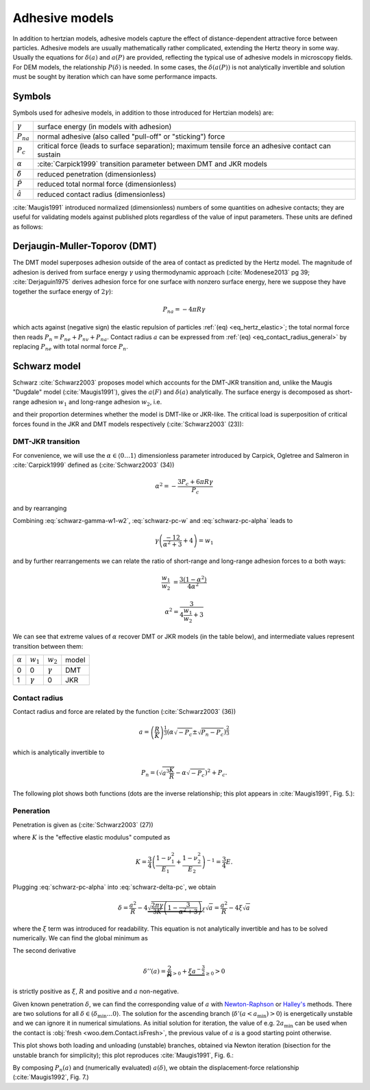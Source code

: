 .. _adhesive_contact_models:

****************
Adhesive models
****************
In addition to hertzian models, adhesive models capture the effect of distance-dependent attractive force between particles. Adhesive models are usually mathematically rather complicated, extending the Hertz theory in some way. Usually the equations for :math:`\delta(a)` and :math:`a(P)` are provided, reflecting the typical use of adhesive models in microscopy fields. For DEM models, the relationship :math:`P(\delta)` is needed. In some cases, the :math:`\delta(a(P))` is not analytically invertible and solution must be sought by iteration which can have some performance impacts.

Symbols
========

Symbols used for adhesive models, in addition to those introduced for Hertzian models) are:

==================  ===============
:math:`\gamma`      surface energy (in models with adhesion)
:math:`P_{na}`      normal adhesive (also called "pull-off" or "sticking") force
:math:`P_c`	        critical force (leads to surface separation); maximum tensile force an adhesive contact can sustain
:math:`\alpha`      :cite:`Carpick1999` transition parameter between DMT and JKR models
:math:`\hat\delta`  reduced penetration (dimensionless)
:math:`\hat P`      reduced total normal force (dimensionless)
:math:`\hat a`      reduced contact radius (dimensionless)
==================  ===============

:cite:`Maugis1991` introduced normalized (dimensionless) numbers of some quantities on adhesive contacts; they are useful for validating models against published plots regardless of the value of input parameters. These units are defined as follows:

.. math::
   :nowrap:

   \begin{align}
      \hat a&=a\left(\frac{K}{pi\gamma R^2}\right)^{\frac{1}{3}}, \\
      \hat\delta&=\delta\left(\frac{K^2}{\pi^2\gamma^2 R}\right)^{\frac{1}{3}}, \\
      \hat P&=P\frac{1}{\pi\gamma R}.
   \end{align}

Derjaugin-Muller-Toporov (DMT)
==============================

The DMT model superposes adhesion outside of the area of contact as predicted by the Hertz model. The magnitude of adhesion is derived from surface energy :math:`\gamma` using thermodynamic approach (:cite:`Modenese2013` pg 39; :cite:`Derjaguin1975` derives adhesion force for one surface with nonzero surface energy, here we suppose they have together the surface energy of :math:`2\gamma`):

.. math:: P_{na}=-4\pi R\gamma

which acts against (negative sign) the elastic repulsion of particles :ref:`(eq) <eq_hertz_elastic>`; the total normal force then reads :math:`P_n=P_{ne}+P_{nv}+P_{na}`. Contact radius :math:`a` can be expressed from :ref:`(eq) <eq_contact_radius_general>` by replacing :math:`P_{ne}` with total normal force :math:`P_n`.

.. todo:: Mention JKR model, then MD as the one which accounts for the transition between both, and finally COS as a good approximation of MD.

Schwarz model
=============

Schwarz :cite:`Schwarz2003` proposes model which accounts for the DMT-JKR transition and, unlike the Maugis "Dugdale" model (:cite:`Maugis1991`), gives the :math:`a(F)` and :math:`\delta(a)` analytically. The surface energy is decomposed as short-range adhesion :math:`w_1` and long-range adhesion :math:`w_2`, i.e.

.. math:: \gamma=w_1+w_2
   :label: schwarz-gamma-w1-w2

and their proportion determines whether the model is DMT-like or JKR-like. The critical load is superposition of critical forces found in the JKR and DMT models respectively (:cite:`Schwarz2003` (23)):

.. math:: P_c=-\frac{3}{2}\pi R w_1-2\pi R w_2.
   :label: schwarz-pc-w

DMT-JKR transition
------------------

For convenience, we will use the :math:`\alpha\in\langle 0\dots 1\rangle` dimensionless parameter introduced by Carpick, Ogletree and Salmeron in :cite:`Carpick1999` defined as (:cite:`Schwarz2003` (34))

.. math:: \alpha^2=-\frac{3 P_c+6\pi R \gamma}{P_c}

and by rearranging

.. math:: P_c=-\frac{6\pi R \gamma}{\alpha^2+3}.
   :label: schwarz-pc-alpha

Combining :eq:`schwarz-gamma-w1-w2`, :eq:`schwarz-pc-w` and :eq:`schwarz-pc-alpha` leads to

.. math:: \gamma\left(\frac{-12}{\alpha^2+3}+4\right)=w_1

and by further rearrangements we can relate the ratio of short-range and long-range adhesion forces to :math:`\alpha` both ways:

.. math::

   \frac{w_1}{w_2}&=\frac{3(1-\alpha^2)}{4\alpha^2}

   \alpha^2=\frac{3}{4\frac{w_1}{w_2}+3}

We can see that extreme values of :math:`\alpha` recover DMT or JKR models (in the table below), and intermediate values represent transition between them:

============== =============== =============== ========
:math:`\alpha` :math:`w_1`     :math:`w_2`     model
-------------- --------------- --------------- --------
0                        0     :math:`\gamma`  DMT
1               :math:`\gamma`              0  JKR
============== =============== =============== ========

Contact radius
---------------

Contact radius and force are related by the function (:cite:`Schwarz2003` (36))

.. math:: a=\left(\frac{R}{K}\right)^{\frac{1}{3}}\left(\alpha\sqrt{-P_c}\pm\sqrt{P_n-P_c}\right)^{\frac{2}{3}}

which is analytically invertible to

.. math:: P_n=\left(\sqrt{a^3\frac{K}{R}}-\alpha\sqrt{-P_c}\right)^2+P_c.

The following plot shows both functions (dots are the inverse relationship; this plot appears in :cite:`Maugis1991`, Fig. 5.):

.. plot::

   import woo.models
   alphaGammaName=[(1.,.1,'JKR'),(.5,.1,''),(.01,.1,'$\\to$DMT')]
   woo.models.SchwarzModel.normalized_plot('a(F)',alphaGammaName)

Peneration
-----------

Penetration is given as (:cite:`Schwarz2003` (27))

.. math:: \delta=\frac{a^2}{R}-4\sqrt{\frac{\pi a}{3 K}\left(\frac{P_c}{\pi R}+2\gamma\right)}
   :label: schwarz-delta-pc

where :math:`K` is the "effective elastic modulus" computed as 

.. math:: K=\frac{3}{4}\left(\frac{1-\nu_1^2}{E_1}+\frac{1-\nu_2^2}{E_2}\right)^{-1}=\frac{3}{4}E.

Plugging :eq:`schwarz-pc-alpha` into :eq:`schwarz-delta-pc`, we obtain

.. math:: \delta=\frac{a^2}{R}-4\underbrace{\sqrt{\frac{2\pi\gamma}{3K}\left(1-\frac{3}{\alpha^2+3}\right)}}_{\xi}\sqrt{a}=\frac{a^2}{R}-4\xi\sqrt{a}

where the :math:`\xi` term was introduced for readability. This equation is not analytically invertible and has to be solved numerically. We can find the global minimum as

.. math::
   :nowrap:

   \begin{align}
      \delta'(a)&=\frac{2a}{R}-4\xi a^{\frac{1}{2}} \\
      \delta'(a_\min)&=0 \\
      a_\min&=(R\xi)^{\frac{2}{3}} \\
      \delta_\min&=\delta(a_\min)=3R^{\frac{1}{3}}\xi^{\frac{4}{3}}.
   \end{align}

The second derivative

.. math:: \delta''(a)=\underbrace{\frac{2}{R}}_{>0}+\underbrace{\xi a^{-\frac{3}{2}}}_{\geq 0}>0

is strictly positive as :math:`\xi`, :math:`R` and positive and :math:`a` non-negative.

Given known penetration :math:`\delta`, we can find the corresponding value of :math:`a` with `Newton-Raphson <http://en.wikipedia.org/wiki/Newton-Raphson>`__ or `Halley's <http://en.wikipedia.org/wiki/Halley%27s_method>`__ methods. There are two solutions for all :math:`\delta\in(\delta_\min\dots 0\rangle`. The solution for the ascending branch (:math:`\delta'(a<a_\min)>0`) is energetically unstable and we can ignore it in numerical simulations. As initial solution for iteration, the value of e.g. :math:`2a_\min` can be used when the contact is :obj:`fresh <woo.dem.Contact.isFresh>`, the previous value of :math:`a` is a good starting point otherwise.

This plot shows both loading and unloading (unstable) branches, obtained via Newton iteration (bisection for the unstable branch for simplicity); this plot reproduces :cite:`Maugis1991`, Fig. 6.:

.. plot::

   import woo.models
   alphaGammaName=[(1.,.1,'JKR'),(.5,.1,''),(.01,.1,'$\\to$DMT')]
   woo.models.SchwarzModel.normalized_plot('a(delta)',alphaGammaName)

By composing :math:`P_n(a)` and (numerically evaluated) :math:`a(\delta)`, we obtain the displacement-force relationship (:cite:`Maugis1992`, Fig. 7.)

.. plot::

   import woo.models
   alphaGammaName=[(1.,.1,'JKR'),(.5,.1,''),(.01,.1,'$\\to$DMT')]
   woo.models.SchwarzModel.normalized_plot('F(delta)',alphaGammaName)


